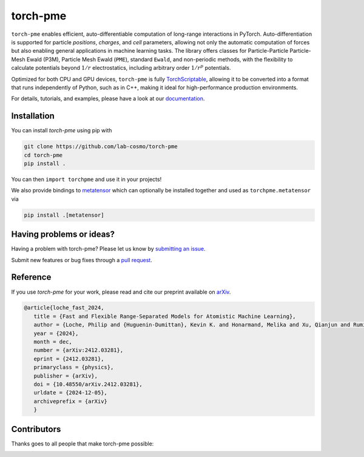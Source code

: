 torch-pme
=========

.. image:: https://raw.githubusercontent.com/lab-cosmo/torch-pme/refs/heads/main/docs/src/logo/torch-pme.svg
     :width: 200 px
     :align: left

|tests| |codecov| |docs|

.. marker-introduction

``torch-pme`` enables efficient, auto-differentiable computation of long-range
interactions in PyTorch. Auto-differentiation is supported for particle *positions*,
*charges*, and *cell* parameters, allowing not only the automatic computation of forces
but also enabling general applications in machine learning tasks. The library offers
classes for Particle-Particle Particle-Mesh Ewald (P3M), Particle Mesh Ewald (``PME``),
standard ``Ewald``, and non-periodic methods, with the flexibility to calculate
potentials beyond :math:`1/r` electrostatics, including arbitrary order :math:`1/r^p`
potentials.

Optimized for both CPU and GPU devices, ``torch-pme`` is fully `TorchScriptable`_,
allowing it to be converted into a format that runs independently of Python, such as in
C++, making it ideal for high-performance production environments.

.. _`TorchScriptable`: https://pytorch.org/docs/stable/jit.html

.. marker-documentation

For details, tutorials, and examples, please have a look at our `documentation`_.

.. _`documentation`: https://lab-cosmo.github.io/torch-pme/latest

.. marker-installation

Installation
------------

You can install *torch-pme* using pip with

.. code-block:: bash

    git clone https://github.com/lab-cosmo/torch-pme
    cd torch-pme
    pip install .

You can then ``import torchpme`` and use it in your projects!

We also provide bindings to `metatensor <https://docs.metatensor.org/latest/>`_ which
can optionally be installed together and used as ``torchpme.metatensor`` via

.. code-block:: bash

    pip install .[metatensor]

.. marker-issues

Having problems or ideas?
-------------------------

Having a problem with torch-pme? Please let us know by `submitting an issue
<https://github.com/lab-cosmo/torch-pme/issues>`_.

Submit new features or bug fixes through a `pull request
<https://github.com/lab-cosmo/torch-pme/pulls>`_.

.. marker-cite

Reference
---------

If you use *torch-pme* for your work, please read and cite our preprint available on
`arXiv`_.

.. code-block::

   @article{loche_fast_2024,
      title = {Fast and Flexible Range-Separated Models for Atomistic Machine Learning},
      author = {Loche, Philip and {Huguenin-Dumittan}, Kevin K. and Honarmand, Melika and Xu, Qianjun and Rumiantsev, Egor and How, Wei Bin and Langer, Marcel F. and Ceriotti, Michele},
      year = {2024},
      month = dec,
      number = {arXiv:2412.03281},
      eprint = {2412.03281},
      primaryclass = {physics},
      publisher = {arXiv},
      doi = {10.48550/arXiv.2412.03281},
      urldate = {2024-12-05},
      archiveprefix = {arXiv}
      }

.. _`arXiv`: http://arxiv.org/abs/2412.03281

.. marker-contributing

Contributors
------------

Thanks goes to all people that make torch-pme possible:

.. image:: https://contrib.rocks/image?repo=lab-cosmo/torch-pme
   :target: https://github.com/lab-cosmo/torch-pme/graphs/contributors

.. |tests| image:: https://github.com/lab-cosmo/torch-pme/workflows/Tests/badge.svg
   :alt: Github Actions Tests Job Status
   :target: https://github.com/lab-cosmo/torch-pme/actions?query=workflow%3ATests

.. |codecov| image:: https://codecov.io/gh/lab-cosmo/torch-pme/graph/badge.svg?token=srVKRy7r6m
   :alt: Code coverage
   :target: https://codecov.io/gh/lab-cosmo/torch-pme

.. |docs| image:: https://img.shields.io/badge/documentation-latest-sucess
   :alt: Documentation
   :target: `documentation`_
